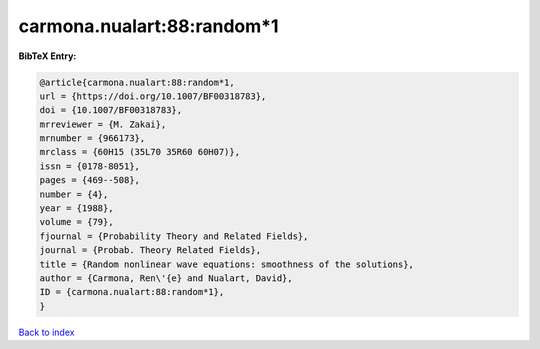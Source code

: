 carmona.nualart:88:random*1
===========================

.. :cite:t:`carmona.nualart:88:random*1`

.. bibliography:: ../../All.bib

**BibTeX Entry:**

.. code-block:: bibtex

   @article{carmona.nualart:88:random*1,
   url = {https://doi.org/10.1007/BF00318783},
   doi = {10.1007/BF00318783},
   mrreviewer = {M. Zakai},
   mrnumber = {966173},
   mrclass = {60H15 (35L70 35R60 60H07)},
   issn = {0178-8051},
   pages = {469--508},
   number = {4},
   year = {1988},
   volume = {79},
   fjournal = {Probability Theory and Related Fields},
   journal = {Probab. Theory Related Fields},
   title = {Random nonlinear wave equations: smoothness of the solutions},
   author = {Carmona, Ren\'{e} and Nualart, David},
   ID = {carmona.nualart:88:random*1},
   }

`Back to index <../index>`_
